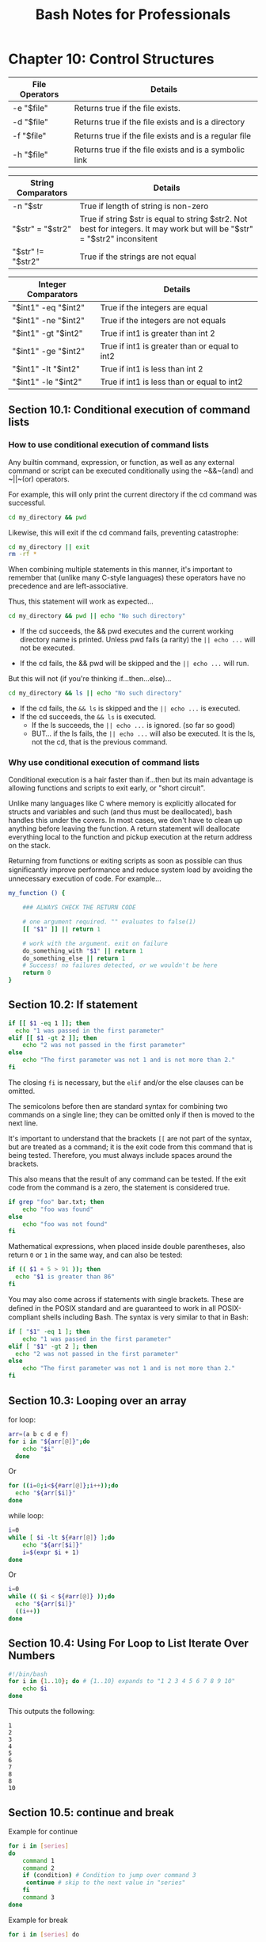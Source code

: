#+STARTUP: showeverything
#+title: Bash Notes for Professionals

* Chapter 10: Control Structures

| File Operators | Details                                               |
|----------------+-------------------------------------------------------|
| -e "$file"     | Returns true if the ﬁle exists.                       |
| -d "$file"     | Returns true if the ﬁle exists and is a directory     |
| -f "$file"     | Returns true if the ﬁle exists and is a regular ﬁle   |
| -h "$file"     | Returns true if the ﬁle exists and is a symbolic link |

| String Comparators | Details                                                                                                                   |
|--------------------+---------------------------------------------------------------------------------------------------------------------------|
| -n "$str           | True if length of string is non-zero                                                                                      |
| "$str" = "$str2"   | True if string $str is equal to string $str2. Not best for integers. It may work but will be "$str" = "$str2" inconsitent |
| "$str" != "$str2"  | True if the strings are not equal                                                                                         |

| Integer Comparators | Details                                       |
|---------------------+-----------------------------------------------|
| "$int1" -eq "$int2" | True if the integers are equal                |
| "$int1" -ne "$int2" | True if the integers are not equals           |
| "$int1" -gt "$int2" | True if int1 is greater than int 2            |
| "$int1" -ge "$int2" | True if int1 is greater than or equal to int2 |
| "$int1" -lt "$int2" | True if int1 is less than int 2               |
| "$int1" -le "$int2" | True if int1 is less than or equal to int2    |

** Section 10.1: Conditional execution of command lists

*** How to use conditional execution of command lists

    Any builtin command, expression, or function, as well as any external
    command or script can be executed conditionally using the ~&&~(and) and ~||~(or)
    operators.


    For example, this will only print the current directory if the cd command
    was successful.


#+begin_src bash
  cd my_directory && pwd
#+end_src

    Likewise, this will exit if the cd command fails, preventing catastrophe:

#+begin_src bash
  cd my_directory || exit
  rm -rf *
#+end_src

    When combining multiple statements in this manner, it's important to
    remember that (unlike many C-style languages) these operators have no
    precedence and are left-associative.

    Thus, this statement will work as expected...

#+begin_src bash
  cd my_directory && pwd || echo "No such directory"
#+end_src

    * If the cd succeeds, the && pwd executes and the current working directory
      name is printed. Unless pwd fails (a rarity) the ~|| echo ...~ will not be
      executed.

    * If the cd fails, the && pwd will be skipped and the ~|| echo ...~ will run.

    But this will not (if you're thinking if...then...else)...

#+begin_src bash
  cd my_directory && ls || echo "No such directory"
#+end_src

    * If the cd fails, the ~&& ls~ is skipped and the ~|| echo ...~ is executed.
    * If the cd succeeds, the ~&& ls~ is executed.
      * If the ls succeeds, the ~|| echo ...~ is ignored. (so far so good)
      * BUT... if the ls fails, the ~|| echo ...~ will also be executed.
        It is the ls, not the cd, that is the previous command.

*** Why use conditional execution of command lists

    Conditional execution is a hair faster than if...then but its main advantage
    is allowing functions and scripts to exit early, or "short circuit".

    Unlike many languages like C where memory is explicitly allocated for
    structs and variables and such (and thus must be deallocated), bash handles
    this under the covers. In most cases, we don't have to clean up anything
    before leaving the function. A return statement will deallocate everything
    local to the function and pickup execution at the return address on the
    stack.

    Returning from functions or exiting scripts as soon as possible can thus
    signiﬁcantly improve performance and reduce system load by avoiding the
    unnecessary execution of code. For example...

#+begin_src bash
  my_function () {

      ### ALWAYS CHECK THE RETURN CODE

      # one argument required. "" evaluates to false(1)
      [[ "$1" ]] || return 1

      # work with the argument. exit on failure
      do_something_with "$1" || return 1
      do_something_else || return 1
      # Success! no failures detected, or we wouldn't be here
      return 0
  }
#+end_src

** Section 10.2: If statement

#+begin_src bash
  if [[ $1 -eq 1 ]]; then
    echo "1 was passed in the first parameter"
  elif [[ $1 -gt 2 ]]; then
      echo "2 was not passed in the first parameter"
  else
      echo "The first parameter was not 1 and is not more than 2."
  fi
#+end_src

   The closing ~fi~ is necessary, but the ~elif~ and/or the else clauses can be
   omitted.

   The semicolons before then are standard syntax for combining two commands on
   a single line; they can be omitted only if then is moved to the next line.

   It's important to understand that the brackets ~[[~ are not part of the syntax,
   but are treated as a command; it is the exit code from this command that is
   being tested. Therefore, you must always include spaces around the brackets.

   This also means that the result of any command can be tested. If the exit
   code from the command is a zero, the statement is considered true.

#+begin_src bash
  if grep "foo" bar.txt; then
      echo "foo was found"
  else
      echo "foo was not found"
  fi
#+end_src

   Mathematical expressions, when placed inside double parentheses, also return
   ~0~ or ~1~ in the same way, and can also be tested:

#+begin_src bash
  if (( $1 + 5 > 91 )); then
    echo "$1 is greater than 86"
  fi
#+end_src

   You may also come across if statements with single brackets. These are deﬁned
   in the POSIX standard and are guaranteed to work in all POSIX-compliant
   shells including Bash. The syntax is very similar to that in Bash:

#+begin_src bash
  if [ "$1" -eq 1 ]; then
      echo "1 was passed in the first parameter"
  elif [ "$1" -gt 2 ]; then
    echo "2 was not passed in the first parameter"
  else
      echo "The first parameter was not 1 and is not more than 2."
  fi
#+end_src

** Section 10.3: Looping over an array

   for loop:

#+begin_src bash
  arr=(a b c d e f)
  for i in "${arr[@]}";do
      echo "$i"
    done
#+end_src

   Or

#+begin_src bash
    for ((i=0;i<${#arr[@]};i++));do
      echo "${arr[$i]}"
    done
#+end_src

   while loop:

#+begin_src bash
  i=0
  while [ $i -lt ${#arr[@]} ];do
      echo "${arr[$i]}"
      i=$(expr $i + 1)
  done
#+end_src

   Or

#+begin_src bash
  i=0
  while (( $i < ${#arr[@]} ));do
    echo "${arr[$i]}"
    ((i++))
  done
#+end_src

** Section 10.4: Using For Loop to List Iterate Over Numbers

#+begin_src bash
  #!/bin/bash
  for i in {1..10}; do # {1..10} expands to "1 2 3 4 5 6 7 8 9 10"
      echo $i
  done
#+end_src

   This outputs the following:

#+begin_src 
   1
   2
   3
   4
   5
   6
   7
   8
   8
   10
#+end_src

** Section 10.5: continue and break

   Example for continue

#+begin_src bash
  for i in [series]
  do
      command 1
      command 2
      if (condition) # Condition to jump over command 3
       continue # skip to the next value in "series"
      fi
      command 3
  done
#+end_src

   Example for break

#+begin_src bash
  for i in [series] do

   command 4

   if (condition) # Condition to break the loop
   then
     command 5 # Command if the loop needs to be broken
     break
   fi

   command 6 # Command to run if the "condition" is never true

  done
#+end_src

** Section 10.6: Loop break

   Break multiple loop:

#+begin_src bash
  arr=(a b c d e f)

  for i in "${arr[@]}";do
      echo "$i"

      for j in "${arr[@]}";do
        echo "$j"
        break 2
      done
  done
#+end_src

   Output:

#+begin_src
a
a
#+end_src

   Break single loop:

#+begin_src bash
  arr=(a b c d e f)
  for i in "${arr[@]}";do

      echo "$i"

      for j in "${arr[@]}";do
          echo "$j"
          break
      done
  done
#+end_src

   Output:

#+begin_src 
a
a
b
a
c
a
d
a
e
a
f
a
#+end_src

** Section 10.7: While Loop

#+begin_src bash
  #! /bin/bash

  i=0

  while [ $i -lt 5 ] #While i is less than 5
  do
    echo "i is currently $i"
    i=$[$i+1] #Not the lack of spaces around the brackets. This makes it a not a test expression
  done #ends the loop
#+end_src

   Watch that there are spaces around the brackets during the test (after the
   while statement). These spaces are necessary.

   This loop outputs:
#+begin_src
i is currently 0
i is currently 1
i is currently 2
i is currently 3
i is currently 4
#+end_src

** Section 10.8: For Loop with C-style syntax

   The basic format of C-style for loop is:
   
#+begin_src bash
  for (( variable assignment; condition; iteration process ))
#+end_src

   Notes:
   
   * The assignment of the variable inside C-style for loop can contain spaces unlike the usual assignment
   * Variables inside C-style for loop aren't preceded with $.

   Example:

#+begin_src bash
  for (( i = 0; i < 10; i++ ))
  do
    echo "The iteration number is $i"
  done
#+end_src

   Also we can process multiple variables inside C-style for loop:

#+begin_src bash
  for (( i = 0, j = 0; i < 10; i++, j = i * i ))
  do
      echo "The square of $i is equal to $j"
  done
#+end_src

** Section 10.9: Until Loop

   Until loop executes until condition is true

#+begin_src bash
    i=5

    until [[ i -eq 10 ]]; do #Checks if i=10
      echo "i=$i" #Print the value of i
      i=$((i+1)) #Increment i by 1
    done
#+end_src

   Output:

#+begin_src 
i=5
i=6
i=7
i=8
i=9
#+end_src

   When i reaches 10 the condition in until loop becomes true and the loop ends.

** Section 10.10: Switch statement with case

   With the case statement you can match values against one variable.

   The argument passed to case is expanded and try to match against each
   patterns.

   If a match is found, the commands upto ~;;~ are executed.

#+begin_src bash
  case "$BASH_VERSION" in
      [34]*) echo {1..4} ;;
      ,*) seq -s" " 1 4
  esac
#+end_src

   Pattern are not regular expressions but shell pattern matching (aka globs).

** Section 10.11: For Loop without a list-of-words parameter

#+begin_src bash
  for arg; do
    echo arg=$arg
  done
#+end_src

   A for loop without a list of words parameter will iterate over the positional
   parameters instead. In other words, the above example is equivalent to this
   code:

#+begin_src bash
  for arg in "$@"; do
    echo arg=$arg
  done
#+end_src

   In other words, if you catch yourself writing ~for i in "$@"; do ...; done~,
   just drop the in part, and write simply ~for i; do ...; done~.
